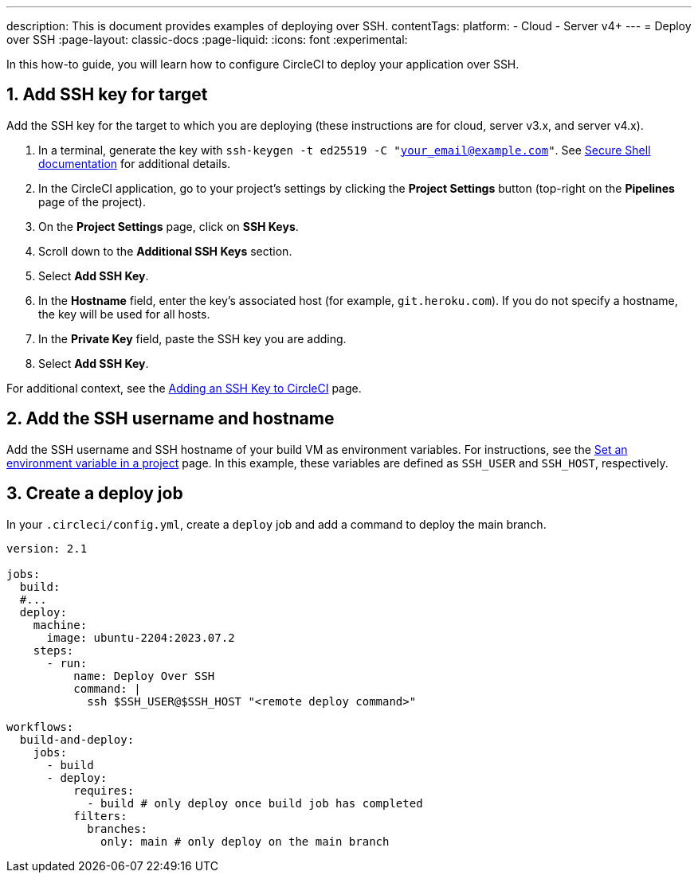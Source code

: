 ---
description: This is document provides examples of deploying over SSH.
contentTags:
  platform:
  - Cloud
  - Server v4+
---
= Deploy over SSH
:page-layout: classic-docs
:page-liquid:
:icons: font
:experimental:

In this how-to guide, you will learn how to configure CircleCI to deploy your application over SSH.

[# add-ssh-key-target]
== 1. Add SSH key for target

Add the SSH key for the target to which you are deploying (these instructions are for cloud, server v3.x, and server v4.x).

. In a terminal, generate the key with `ssh-keygen -t ed25519 -C "your_email@example.com"`. See link:https://www.ssh.com/ssh/keygen/[Secure Shell documentation] for additional details.

. In the CircleCI application, go to your project's settings by clicking the **Project Settings** button (top-right on the **Pipelines** page of the project).

. On the **Project Settings** page, click on **SSH Keys**.

. Scroll down to the **Additional SSH Keys** section.

. Select **Add SSH Key**.

. In the **Hostname** field, enter the key's associated host (for example, `git.heroku.com`). If you do not specify a hostname, the key will be used for all hosts.

. In the **Private Key** field, paste the SSH key you are adding.

. Select **Add SSH Key**.

For additional context, see the xref:../add-ssh-key#[Adding an SSH Key to CircleCI] page.

[#ssh-username-and-hostname]
== 2. Add the SSH username and hostname

Add the SSH username and SSH hostname of your build VM as environment variables. For instructions, see the xref:../set-environment-variable#set-an-environment-variable-in-a-project[Set an environment variable in a project] page. In this example, these variables are defined as `SSH_USER` and `SSH_HOST`, respectively.

[#create-deploy-job]
== 3. Create a deploy job

In your `.circleci/config.yml`, create a `deploy` job and add a command to deploy the main branch.

```yaml
version: 2.1

jobs:
  build:
  #...
  deploy:
    machine:
      image: ubuntu-2204:2023.07.2
    steps:
      - run:
          name: Deploy Over SSH
          command: |
            ssh $SSH_USER@$SSH_HOST "<remote deploy command>"

workflows:
  build-and-deploy:
    jobs:
      - build
      - deploy:
          requires:
            - build # only deploy once build job has completed
          filters:
            branches:
              only: main # only deploy on the main branch
```
